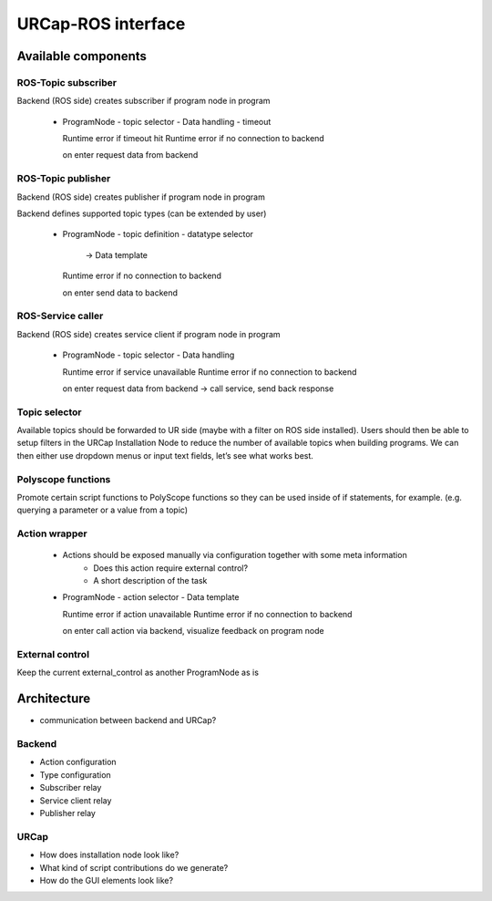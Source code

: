 URCap-ROS interface
===================

Available components
--------------------


ROS-Topic subscriber
~~~~~~~~~~~~~~~~~~~~

Backend (ROS side) creates subscriber if program node in program

 - ProgramNode
   - topic selector
   - Data handling
   - timeout

   Runtime error if timeout hit
   Runtime error if no connection to backend

   on enter request data from backend

.. todo::
  mockup


ROS-Topic publisher
~~~~~~~~~~~~~~~~~~~

Backend (ROS side) creates publisher if program node in program

Backend defines supported topic types (can be extended by user)

 - ProgramNode
   - topic definition
   - datatype selector
     -> Data template

   Runtime error if no connection to backend

   on enter send data to backend

.. todo::
   - mockup


ROS-Service caller
~~~~~~~~~~~~~~~~~~

Backend (ROS side) creates service client if program node in program

 - ProgramNode
   - topic selector
   - Data handling

   Runtime error if service unavailable
   Runtime error if no connection to backend

   on enter request data from backend -> call service, send back response

.. todo::
  mockup


Topic selector
~~~~~~~~~~~~~~

Available topics should be forwarded to UR side (maybe with a filter on ROS side installed). Users should then be able to setup filters
in the URCap Installation Node to reduce the number of available topics when building programs. We can then either use dropdown
menus or input text fields, let’s see what works best.


Polyscope functions
~~~~~~~~~~~~~~~~~~~

Promote certain script functions to PolyScope functions so they can be used inside of if statements, for example. (e.g. querying a
parameter or a value from a topic)


Action wrapper
~~~~~~~~~~~~~~

 * Actions should be exposed manually via configuration together with some meta information
    * Does this action require external control?
    * A short description of the task

 - ProgramNode
   - action selector
   - Data template

   Runtime error if action unavailable
   Runtime error if no connection to backend

   on enter call action via backend, visualize feedback on program node

.. todo::
   mockup

External control
~~~~~~~~~~~~~~~~

Keep the current external_control as another ProgramNode as is

Architecture
------------

* communication between backend and URCap?


Backend
~~~~~~~
* Action configuration
* Type configuration
* Subscriber relay
* Service client relay
* Publisher relay

URCap
~~~~~
* How does installation node look like?
* What kind of script contributions do we generate?
* How do the GUI elements look like?
